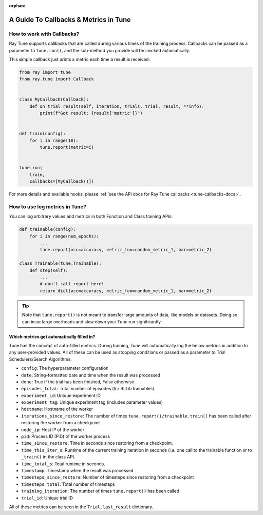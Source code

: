 :orphan:

A Guide To Callbacks & Metrics in Tune
======================================

.. _tune-callbacks:

How to work with Callbacks?
---------------------------

Ray Tune supports callbacks that are called during various times of the training process.
Callbacks can be passed as a parameter to ``tune.run()``, and the sub-method you provide will be invoked automatically.

This simple callback just prints a metric each time a result is received:

.. code-block:: python

    from ray import tune
    from ray.tune import Callback


    class MyCallback(Callback):
        def on_trial_result(self, iteration, trials, trial, result, **info):
            print(f"Got result: {result['metric']}")


    def train(config):
        for i in range(10):
            tune.report(metric=i)


    tune.run(
        train,
        callbacks=[MyCallback()])

For more details and available hooks, please :ref:`see the API docs for Ray Tune callbacks <tune-callbacks-docs>`.


.. _tune-autofilled-metrics:

How to use log metrics in Tune?
-------------------------------

You can log arbitrary values and metrics in both Function and Class training APIs:

.. code-block:: python

    def trainable(config):
        for i in range(num_epochs):
            ...
            tune.report(acc=accuracy, metric_foo=random_metric_1, bar=metric_2)

    class Trainable(tune.Trainable):
        def step(self):
            ...
            # don't call report here!
            return dict(acc=accuracy, metric_foo=random_metric_1, bar=metric_2)


.. tip::
    Note that ``tune.report()`` is not meant to transfer large amounts of data, like models or datasets.
    Doing so can incur large overheads and slow down your Tune run significantly.

Which metrics get automatically filled in?
~~~~~~~~~~~~~~~~~~~~~~~~~~~~~~~~~~~~~~~~~~

Tune has the concept of auto-filled metrics.
During training, Tune will automatically log the below metrics in addition to any user-provided values.
All of these can be used as stopping conditions or passed as a parameter to Trial Schedulers/Search Algorithms.

* ``config``: The hyperparameter configuration
* ``date``: String-formatted date and time when the result was processed
* ``done``: True if the trial has been finished, False otherwise
* ``episodes_total``: Total number of episodes (for RLLib trainables)
* ``experiment_id``: Unique experiment ID
* ``experiment_tag``: Unique experiment tag (includes parameter values)
* ``hostname``: Hostname of the worker
* ``iterations_since_restore``: The number of times ``tune.report()/trainable.train()`` has been
  called after restoring the worker from a checkpoint
* ``node_ip``: Host IP of the worker
* ``pid``: Process ID (PID) of the worker process
* ``time_since_restore``: Time in seconds since restoring from a checkpoint.
* ``time_this_iter_s``: Runtime of the current training iteration in seconds (i.e.
  one call to the trainable function or to ``_train()`` in the class API.
* ``time_total_s``: Total runtime in seconds.
* ``timestamp``: Timestamp when the result was processed
* ``timesteps_since_restore``: Number of timesteps since restoring from a checkpoint
* ``timesteps_total``: Total number of timesteps
* ``training_iteration``: The number of times ``tune.report()`` has been
  called
* ``trial_id``: Unique trial ID

All of these metrics can be seen in the ``Trial.last_result`` dictionary.
